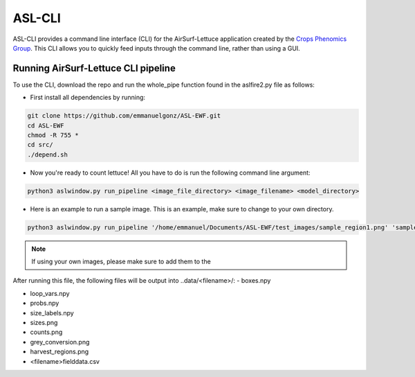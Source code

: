 ASL-CLI
=======
ASL-CLI provides a command line interface (CLI) for the AirSurf-Lettuce application created by the `Crops Phenomics Group
<https://github.com/Crop-Phenomics-Group/>`_. This CLI allows you to quickly feed inputs through the command line, rather than using a GUI. 

Running AirSurf-Lettuce CLI pipeline
------------------------------------
To use the CLI, download the repo and run the whole_pipe function found in the aslfire2.py file as follows:

* First install all dependencies by running:

.. code-block:: RST
   
   git clone https://github.com/emmanuelgonz/ASL-EWF.git
   cd ASL-EWF
   chmod -R 755 * 
   cd src/
   ./depend.sh

* Now you're ready to count lettuce! All you have to do is run the following command line argument:

.. code-block:: RST

   python3 aslwindow.py run_pipeline <image_file_directory> <image_filename> <model_directory>

* Here is an example to run a sample image. This is an example, make sure to change to your own directory.

.. code-block:: RST
   
   python3 aslwindow.py run_pipeline '/home/emmanuel/Documents/ASL-EWF/test_images/sample_region1.png' 'sample_region1' '/home/emmanuelgonzalez/ASL-EWF/model/trained_model_new.h5'

.. note::   
   If using your own images, please make sure to add them to the 

After running this file, the following files will be output into ..data/<filename>/:
- boxes.npy

- loop_vars.npy

- probs.npy

- size_labels.npy

- sizes.png

- counts.png

- grey_conversion.png

- harvest_regions.png

- <filename>fielddata.csv


   
